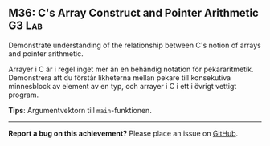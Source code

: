#+html: <a name="36"></a>
** M36: C's Array Construct and Pointer Arithmetic :G3:Lab:

#+begin_summary
Demonstrate understanding of the relationship between C's notion
of arrays and pointer arithmetic.
#+end_summary

Arrayer i C är i regel inget mer än en behändig notation för
pekararitmetik. Demonstrera att du förstår likheterna mellan
pekare till konsekutiva minnesblock av element av en typ, och
arrayer i C i ett i övrigt vettigt program.

*Tips*: Argumentvektorn till ~main~-funktionen.


-----

*Report a bug on this achievement?* Please place an issue on [[https://github.com/IOOPM-UU/achievements/issues/new?title=Bug%20in%20achievement%20M36&body=Please%20describe%20the%20bug,%20comment%20or%20issue%20here&assignee=TobiasWrigstad][GitHub]].
